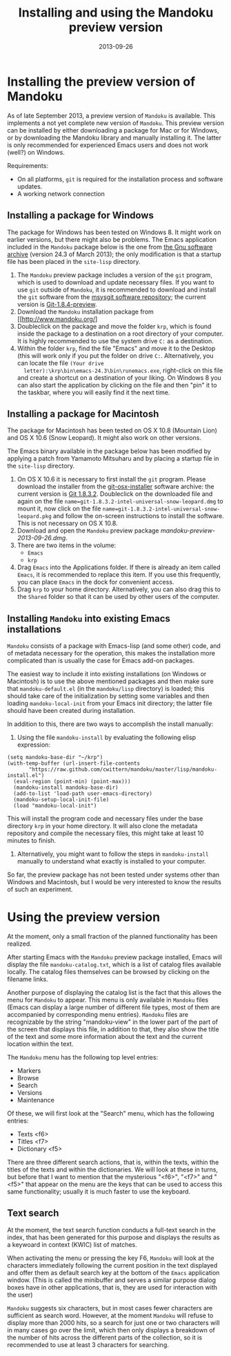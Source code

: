 #+TITLE: Installing and using the Mandoku preview version
#+DATE: 2013-09-26
#+OPTIONS: toc:nil ^:nil

* Installing the preview version of Mandoku

  As of late September 2013, a preview version of =Mandoku= is
  available.  This implements a not yet complete new version of
  =Mandoku=.  This preview version can be installed by either
  downloading a package for Mac or for Windows, or by downloading the
  Mandoku library and manually installing it.  The latter is only
  recommended for experienced Emacs users and does not work (well?) on
  Windows.

  Requirements:
  - On all platforms, =git= is required for the installation process
    and software updates.
  - A working network connection

** Installing a package for Windows

   The package for Windows has been tested on Windows 8.  It might
   work on earlier versions, but there might also be problems.  The
   Emacs application included in the =Mandoku= package below is the
   one from [[http://ftp.gnu.org/gnu/emacs/windows/emacs-24.3-bin-i386.zip][the Gnu software archive]] (version 24.3 of March 2013); the
   only modification is that a startup file has been placed in the
   =site-lisp= directory.
   
   1. The =Mandoku= preview package includes a version of the =git=
      program, which is used to download and update necessary
      files. If you want to use =git= outside of =Mandoku=, it is
      recommended to download and install the =git= software from the
      [[http://code.google.com/p/msysgit/downloads/list?q=full+installer+official+git][msysgit software repository]]; the current version is
      [[http://code.google.com/p/msysgit/downloads/list?q=full+installer+official+git][Git-1.8.4-preview]].
   2. Download the =Mandoku= installation package from [[http://www.mandoku.org/]
   3. Doubleclick on the package and move the folder =krp=, which is
      found inside the package to a destination on a root directory of
      your computer.  It is highly recommended to use the system drive
      =C:= as a destination.
   4. Within the folder =krp=, find the file "Emacs" and move it to
      the Desktop (this will work only if you put the folder on drive
      =C:=.  Alternatively, you can locate the file =(Your drive
      letter):\krp\bin\emacs-24.3\bin\runemacs.exe=, right-click
      on this file and create a shortcut on a destination of your
      liking.  On Windows 8 you can also start the application by
      clicking on the file and then "pin" it to the taskbar, where you
      will easily find it the next time.

      

** Installing a package for Macintosh

   The package for Macintosh has been tested on OS X 10.8 (Mountain
   Lion) and OS X 10.6 (Snow Leopard).  It might also work on other
   versions.

   The Emacs binary available in the package below has been modified
   by applying a patch from Yamamoto Mitsuharu and by placing a
   startup file in the =site-lisp= directory.

   1. On OS X 10.6 it is necessary to first install the =git=
      program. Please download the installer from the
      [[http://code.google.com/p/git-osx-installer/][git-osx-installer]] software archive: the current version is [[http://code.google.com/p/git-osx-installer/downloads/detail?name=git-1.8.3.2-intel-universal-snow-leopard.dmg&can=3&q=&sort=-uploaded][Git
      1.8.3.2]]. Doubleclick on the downloaded file and again on the
      file =name=git-1.8.3.2-intel-universal-snow-leopard.dmg= to
      mount it, now click on the file
      =name=git-1.8.3.2-intel-universal-snow-leopard.pkg= and follow
      the on-screen instructions to install the software.  This is not
      necessary on OS X 10.8.
   2. Download and open the =Mandoku= preview package [[mandoku-preview-2013-09-26.dmg]].
   3. There are two items in the volume:
      - =Emacs=
      - =krp=
   4. Drag =Emacs= into the Applications folder.  If there is already
      an item called =Emacs=, it is recommended to replace this
      item. If you use this frequently, you can place =Emacs= in the
      dock for convenient access.
   5. Drag =krp= to your home directory. Alternatively, you can also
      drag this to the =Shared= folder so that it can be used by other
      users of the computer.



** Installing =Mandoku= into existing Emacs installations

   =Mandoku= consists of a package with Emacs-lisp (and some other)
   code, and of metadata necessary for the operation, this makes the
   installation more complicated than is usually the case for Emacs
   add-on packages.

   The easiest way to include it into existing installations (on
   Windows or Macintosh) is to use the above mentioned packages and
   then make sure that =mandoku-default.el= (in the =mandoku/lisp=
   directory) is loaded; this should take care of the initialization
   by setting some variables and then loading =mandoku-local-init=
   from your Emacs init directory; the latter file should have been
   created during installation.
   
   In addition to this, there are two ways to accomplish the install manually:
   1. Using the file =mandoku-install= by evaluating the following
      elisp expression:
#+BEGIN_SRC elisp
(setq mandoku-base-dir "~/krp")
(with-temp-buffer (url-insert-file-contents 
       "https://raw.github.com/cwittern/mandoku/master/lisp/mandoku-install.el")
  (eval-region (point-min) (point-max)))
  (mandoku-install mandoku-base-dir)
  (add-to-list 'load-path user-emacs-directory)
  (mandoku-setup-local-init-file)
  (load "mandoku-local-init")
#+END_SRC
      This will install the program code and necessary files under the
      base directory =krp= in your home directory. It will also clone
      the metadata repository and compile the necessary files, this
      might take at least 10 minutes to finish.



   2. Alternatively, you might want to follow the steps in
      =mandoku-install= manually to understand what exactly is
      installed to your computer.  

      
   So far, the preview package has not been tested under systems other
   than Windows and Macintosh, but I would be very interested to know
   the results of such an experiment.





* Using the preview version

  At the moment, only a small fraction of the planned functionality
  has been realized.

  After starting Emacs with the =Mandoku= preview package installed,
  Emacs will display the file =mandoku-catalog.txt=, which is a list
  of catalog files available locally.  The catalog files themselves
  can be browsed by clicking on the filename links.  

  Another purpose of displaying the catalog list is the fact that this
  allows the menu for =Mandoku= to appear.  This menu is only
  available in =Mandoku= files (Emacs can display a large number of
  different file types, most of them are accompanied by corresponding
  menu entries).  =Mandoku= files are recognizable by the string
  "mandoku-view" in the lower part of the part of the screen that
  displays this file, in addition to that, they also show the title of
  the text and some more information about the text and the current
  location within the text.

  The =Mandoku= menu has the following top level entries:
  - Markers
  - Browse
  - Search
  - Versions
  - Maintenance

  Of these, we will first look at the "Search" menu, which has the following entries:
  - Texts       <f6>
  - Titles      <f7>
  - Dictionary  <f5>

  There are three different search actions, that is, within the texts,
  within the titles of the texts and within the dictionaries.  We will
  look at these in turns, but before that I want to mention that the
  mysterious "<f6>", "<f7>" and "<f5>" that appear on the menu are the
  keys that can be used to access this same functionality; usually it
  is much faster to use the keyboard.
  
** Text search
   At the moment, the text search function conducts a full-text search
   in the index, that has been generated for this purpose and displays
   the results as a keywoard in context (KWIC) list of matches. 

   When activating the menu or pressing the key F6, =Mandoku= will
   look at the characters immediately following the current position
   in the text displayed and offer them as default search key at the
   bottom of the =Emacs= application window. (This is called the
   minibuffer and serves a similar purpose dialog boxes have in other
   applications, that is, they are used for interaction with the user)

   =Mandoku= suggests six characters, but in most cases fewer
   characters are sufficient as search word.  However, at the moment
   =Mandoku= will refuse to display more than 2000 hits, so a search
   for just one or two characters will in many cases go over the
   limit, which then only displays a breakdown of the number of hits
   across the different parts of the collection, so it is recommended
   to use at least 3 characters for searching.


